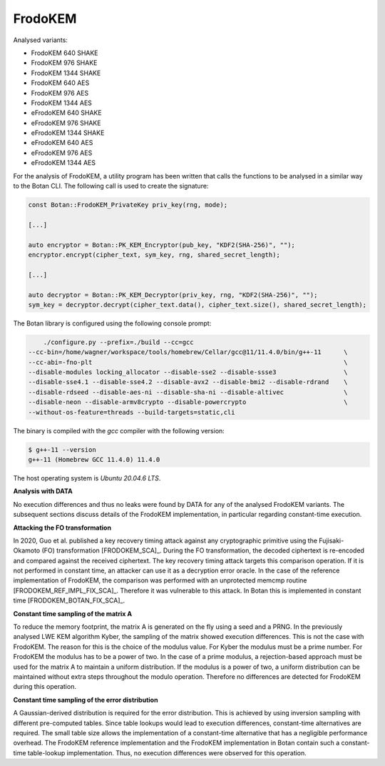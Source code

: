 """"""""
FrodoKEM
""""""""

Analysed variants:

- FrodoKEM 640 SHAKE
- FrodoKEM 976 SHAKE
- FrodoKEM 1344 SHAKE
- FrodoKEM 640 AES
- FrodoKEM 976 AES
- FrodoKEM 1344 AES
- eFrodoKEM 640 SHAKE
- eFrodoKEM 976 SHAKE
- eFrodoKEM 1344 SHAKE
- eFrodoKEM 640 AES
- eFrodoKEM 976 AES
- eFrodoKEM 1344 AES

For the analysis of FrodoKEM, a utility program has been written that calls the functions to be analysed in a similar way to the Botan CLI.
The following call is used to create the signature:

.. code-block:: cpp

    const Botan::FrodoKEM_PrivateKey priv_key(rng, mode);

    [...]

    auto encryptor = Botan::PK_KEM_Encryptor(pub_key, "KDF2(SHA-256)", "");
    encryptor.encrypt(cipher_text, sym_key, rng, shared_secret_length);

    [...]

    auto decryptor = Botan::PK_KEM_Decryptor(priv_key, rng, "KDF2(SHA-256)", "");
    sym_key = decryptor.decrypt(cipher_text.data(), cipher_text.size(), shared_secret_length);

The Botan library is configured using the following console prompt:

.. code-block::

        ./configure.py --prefix=./build --cc=gcc
    --cc-bin=/home/wagner/workspace/tools/homebrew/Cellar/gcc@11/11.4.0/bin/g++-11      \
    --cc-abi=-fno-plt                                                                   \
    --disable-modules locking_allocator --disable-sse2 --disable-ssse3                  \
    --disable-sse4.1 --disable-sse4.2 --disable-avx2 --disable-bmi2 --disable-rdrand    \
    --disable-rdseed --disable-aes-ni --disable-sha-ni --disable-altivec                \
    --disable-neon --disable-armv8crypto --disable-powercrypto                          \
    --without-os-feature=threads --build-targets=static,cli

The binary is compiled with the `gcc` compiler with the following version:

.. code-block::

    $ g++-11 --version
    g++-11 (Homebrew GCC 11.4.0) 11.4.0

The host operating system is `Ubuntu 20.04.6 LTS`.

**Analysis with DATA**

No execution differences and thus no leaks were found by DATA for any of the analysed FrodoKEM variants.
The subsequent sections discuss details of the FrodoKEM implementation, in particular regarding constant-time execution.

**Attacking the FO transformation**

In 2020, Guo et al. published a key recovery timing attack against any cryptographic primitive using the Fujisaki-Okamoto (FO) transformation [FRODOKEM_SCA]_.
During the FO transformation, the decoded ciphertext is re-encoded and compared against the received ciphertext.
The key recovery timing attack targets this comparison operation.
If it is not performed in constant time, an attacker can use it as a decryption error oracle.
In the case of the reference implementation of FrodoKEM, the comparison was performed with an unprotected memcmp routine [FRODOKEM_REF_IMPL_FIX_SCA]_.
Therefore it was vulnerable to this attack.
In Botan this is implemented in constant time [FRODOKEM_BOTAN_FIX_SCA]_.

**Constant time sampling of the matrix A**

To reduce the memory footprint, the matrix A is generated on the fly using a seed and a PRNG.
In the previously analysed LWE KEM algorithm Kyber, the sampling of the matrix showed execution differences.
This is not the case with FrodoKEM.
The reason for this is the choice of the modulus value.
For Kyber the modulus must be a prime number.
For FrodoKEM the modulus has to be a power of two.
In the case of a prime modulus, a rejection-based approach must be used for the matrix A to maintain a uniform distribution.
If the modulus is a power of two, a uniform distribution can be maintained without extra steps throughout the modulo operation.
Therefore no differences are detected for FrodoKEM during this operation.

**Constant time sampling of the error distribution**

A Gaussian-derived distribution is required for the error distribution.
This is achieved by using inversion sampling with different pre-computed tables.
Since table lookups would lead to execution differences, constant-time alternatives are required.
The small table size allows the implementation of a constant-time alternative that has a negligible performance overhead.
The FrodoKEM reference implementation and the FrodoKEM implementation in Botan contain such a constant-time table-lookup implementation.
Thus, no execution differences were observed for this operation.
